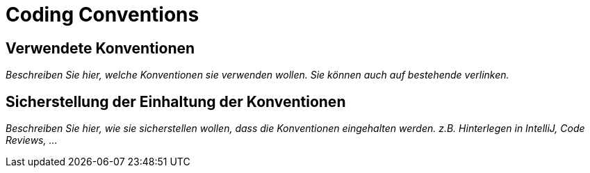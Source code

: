 = Coding Conventions

== Verwendete Konventionen

_Beschreiben Sie hier, welche Konventionen sie verwenden wollen. Sie können auch auf bestehende verlinken._

== Sicherstellung der Einhaltung der Konventionen

_Beschreiben Sie hier, wie sie sicherstellen wollen, dass die Konventionen eingehalten werden. z.B. Hinterlegen in IntelliJ, Code Reviews, ..._